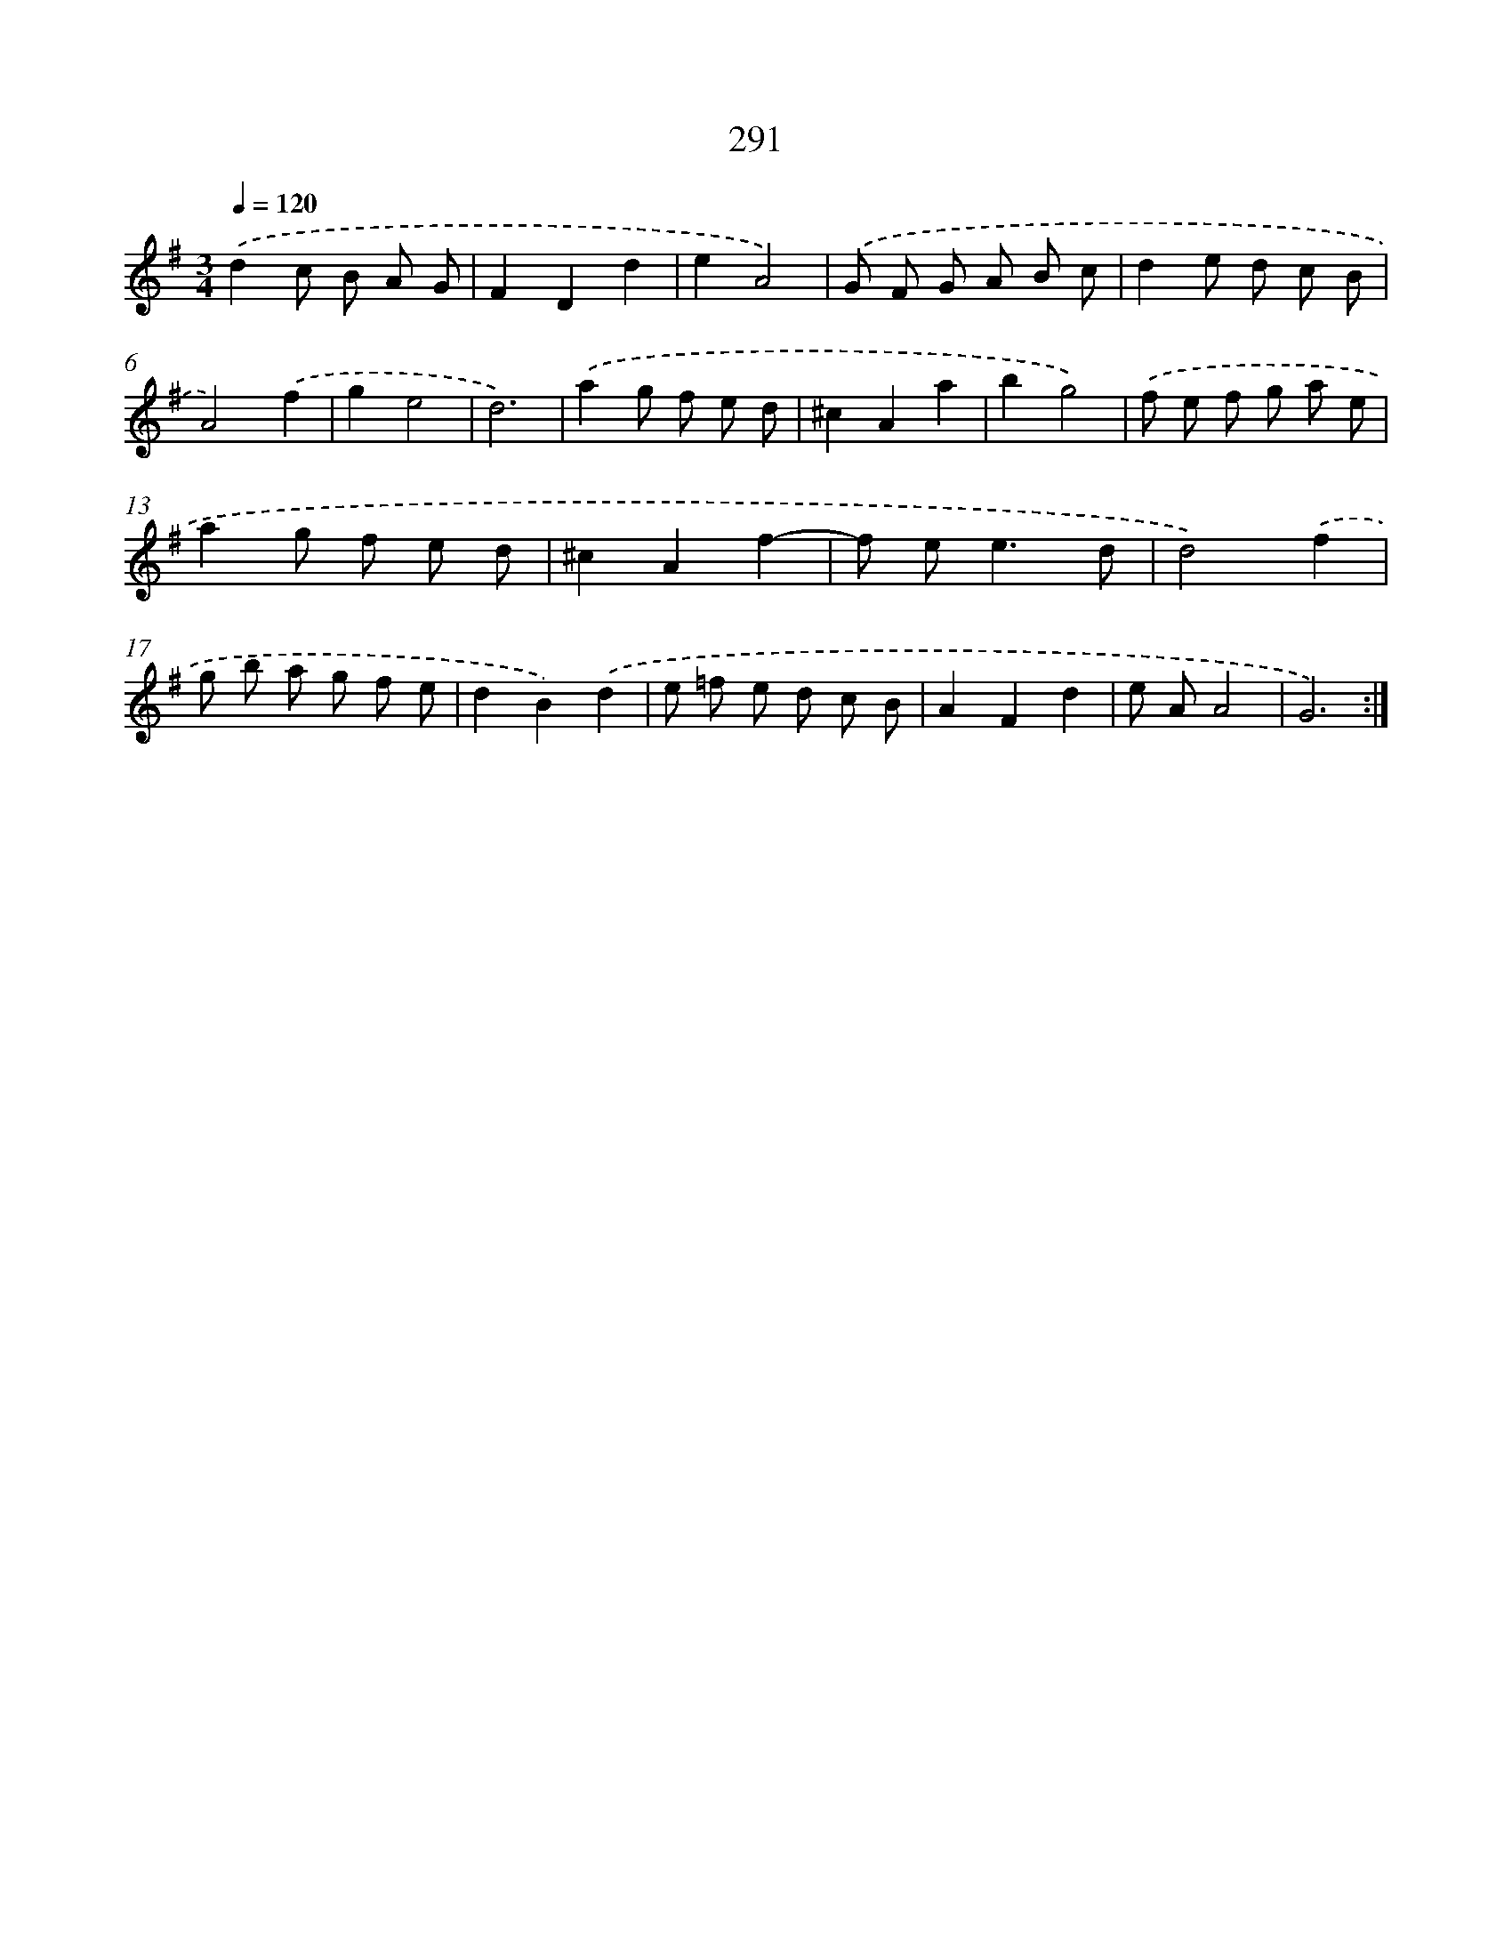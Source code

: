 X: 11782
T: 291
%%abc-version 2.0
%%abcx-abcm2ps-target-version 5.9.1 (29 Sep 2008)
%%abc-creator hum2abc beta
%%abcx-conversion-date 2018/11/01 14:37:18
%%humdrum-veritas 682725146
%%humdrum-veritas-data 671529232
%%continueall 1
%%barnumbers 0
L: 1/8
M: 3/4
Q: 1/4=120
K: G clef=treble
.('d2c B A G |
F2D2d2 |
e2A4) |
.('G F G A B c |
d2e d c B |
A4).('f2 |
g2e4 |
d6) |
.('a2g f e d |
^c2A2a2 |
b2g4) |
.('f e f g a e |
a2g f e d |
^c2A2f2- |
f e2<e2d |
d4).('f2 |
g b a g f e |
d2B2).('d2 |
e =f e d c B |
A2F2d2 |
e AA4 |
G6) :|]
